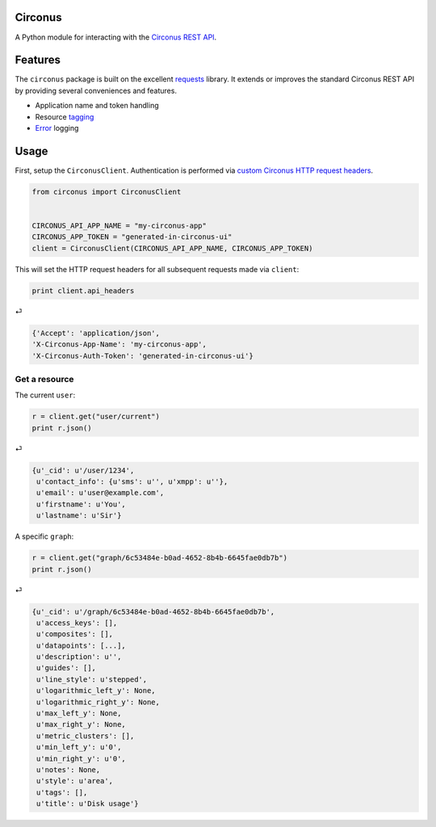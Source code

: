 Circonus
========

A Python module for interacting with the `Circonus`_ `REST API`_.

Features
========

The ``circonus`` package is built on the excellent `requests`_
library.  It extends or improves the standard Circonus REST API by
providing several conveniences and features.

* Application name and token handling
* Resource `tagging`_
* `Error`_ logging

Usage
=====

First, setup the ``CirconusClient``.  Authentication is performed via
`custom Circonus HTTP request headers`_.

.. code-block:: python

    from circonus import CirconusClient


    CIRCONUS_API_APP_NAME = "my-circonus-app"
    CIRCONUS_APP_TOKEN = "generated-in-circonus-ui"
    client = CirconusClient(CIRCONUS_API_APP_NAME, CIRCONUS_APP_TOKEN)

This will set the HTTP request headers for all subsequent requests
made via ``client``:

.. code-block:: python

    print client.api_headers

⏎

.. code-block:: python

    {'Accept': 'application/json',
    'X-Circonus-App-Name': 'my-circonus-app',
    'X-Circonus-Auth-Token': 'generated-in-circonus-ui'}

Get a resource
--------------

The current ``user``:

.. code-block:: python

    r = client.get("user/current")
    print r.json()

⏎

.. code-block:: python

    {u'_cid': u'/user/1234',
     u'contact_info': {u'sms': u'', u'xmpp': u''},
     u'email': u'user@example.com',
     u'firstname': u'You',
     u'lastname': u'Sir'}

A specific ``graph``:

.. code-block:: python

    r = client.get("graph/6c53484e-b0ad-4652-8b4b-6645fae0db7b")
    print r.json()

⏎

.. code-block:: python

    {u'_cid': u'/graph/6c53484e-b0ad-4652-8b4b-6645fae0db7b',
     u'access_keys': [],
     u'composites': [],
     u'datapoints': [...],
     u'description': u'',
     u'guides': [],
     u'line_style': u'stepped',
     u'logarithmic_left_y': None,
     u'logarithmic_right_y': None,
     u'max_left_y': None,
     u'max_right_y': None,
     u'metric_clusters': [],
     u'min_left_y': u'0',
     u'min_right_y': u'0',
     u'notes': None,
     u'style': u'area',
     u'tags': [],
     u'title': u'Disk usage'}

.. _Circonus: http://www.circonus.com/
.. _REST API: https://login.circonus.com/resources/api
.. _tagging: https://login.circonus.com/resources/api/calls/tag
.. _requests: http://docs.python-requests.org/en/latest/index.html
.. _Error: https://login.circonus.com/resources/api#errors
.. _custom Circonus HTTP request headers: https://login.circonus.com/resources/api#authentication
